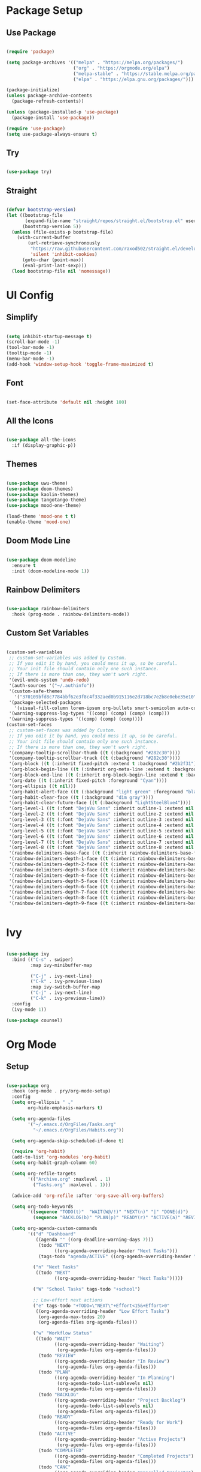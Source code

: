 #+Emacs Config
#+PROPERTY: header-args:emacs-lisp :tangle ./init.el :mkdirp yes

* Package Setup
** Use Package

#+begin_src emacs-lisp

  (require 'package)

  (setq package-archives '(("melpa" . "https://melpa.org/packages/")
                           ("org" . "https://orgmode.org/elpa")
                           ("melpa-stable" . "https://stable.melpa.org/packages/")
                           ("elpa" . "https://elpa.gnu.org/packages/")))

  (package-initialize)
  (unless package-archive-contents
    (package-refresh-contents))

  (unless (package-installed-p 'use-package)
    (package-install 'use-package))

  (require 'use-package)
  (setq use-package-always-ensure t)

#+end_src

#+RESULTS:
: t

** Try

#+begin_src emacs-lisp

  (use-package try)
  
#+end_src 

**  Straight

#+begin_src emacs-lisp

  (defvar bootstrap-version)
  (let ((bootstrap-file
         (expand-file-name "straight/repos/straight.el/bootstrap.el" user-emacs-directory))
        (bootstrap-version 5))
    (unless (file-exists-p bootstrap-file)
      (with-current-buffer
          (url-retrieve-synchronously
           "https://raw.githubusercontent.com/raxod502/straight.el/develop/install.el"
           'silent 'inhibit-cookies)
        (goto-char (point-max))
        (eval-print-last-sexp)))
    (load bootstrap-file nil 'nomessage))
  
#+end_src

#+RESULTS:
: t

* UI Config
** Simplify

#+begin_src emacs-lisp 

  (setq inhibit-startup-message t)
  (scroll-bar-mode -1)
  (tool-bar-mode -1)
  (tooltip-mode -1)
  (menu-bar-mode -1)
  (add-hook 'window-setup-hook 'toggle-frame-maximized t)

#+end_src

#+RESULTS:
| doom-modeline-refresh-font-width-cache | toggle-frame-maximized |

** Font

#+begin_src emacs-lisp

  (set-face-attribute 'default nil :height 100)
  
#+end_src

#+RESULTS:

** All the Icons

#+begin_src emacs-lisp

  (use-package all-the-icons
    :if (display-graphic-p))

#+end_src

#+RESULTS:

** Themes

#+begin_src emacs-lisp

  (use-package uwu-theme)
  (use-package doom-themes)
  (use-package kaolin-themes)
  (use-package tangotango-theme)
  (use-package mood-one-theme)

  (load-theme 'mood-one t t)
  (enable-theme 'mood-one)

#+end_src

** Doom Mode Line

#+begin_src emacs-lisp

  (use-package doom-modeline
    :ensure t
    :init (doom-modeline-mode 1))
  
#+end_src

** Rainbow Delimiters 

#+begin_src emacs-lisp

  (use-package rainbow-delimiters
    :hook (prog-mode . rainbow-delimiters-mode))
  
#+end_src

** Custom Set Variables

#+begin_src emacs-lisp :comments link

  (custom-set-variables
   ;; custom-set-variables was added by Custom.
   ;; If you edit it by hand, you could mess it up, so be careful.
   ;; Your init file should contain only one such instance.
   ;; If there is more than one, they won't work right.
   '(evil-undo-system 'undo-redo)
   '(auth-sources '("~/.authinfo"))
   '(custom-safe-themes
     '("370109bfd8c7784bbf62e3f8c4f332aed0b915116e2d718bc7e2b8e0ebe35e10" "6ca5f925de5c119694dbe47e2bc95f8bad16b46d154b3e2e0ae246fec4100ec5" "c2aeb1bd4aa80f1e4f95746bda040aafb78b1808de07d340007ba898efa484f5" "5e2cdea6453f8963037723ab91c779b203fb201bf5c377094440f0c465d688ec" "2ac867f8748fdc50977c868eeeb44358e5a88efbf1e38fe310352431e4ed1be8" "47db50ff66e35d3a440485357fb6acb767c100e135ccdf459060407f8baea7b2" default))
   '(package-selected-packages
     '(visual-fill-column lorem-ipsum org-bullets smart-semicolon auto-complete forge evil-magit magit counsel-projectile projectile hydra evil-collection evil mood-one-theme try tangotango-theme general disable-mouse uwu-theme all-the-icons kaolin-themes doom-themes helpful smartparens smart-parens which-key ace-jump-mode use-package swiper command-log-mode))
   '(warning-suppress-log-types '((comp) (comp) (comp) (comp)))
   '(warning-suppress-types '((comp) (comp) (comp))))
  (custom-set-faces
   ;; custom-set-faces was added by Custom.
   ;; If you edit it by hand, you could mess it up, so be careful.
   ;; Your init file should contain only one such instance.
   ;; If there is more than one, they won't work right.
   '(company-tooltip-scrollbar-thumb ((t (:background "#282c30"))))
   '(company-tooltip-scrollbar-track ((t (:background "#282c30"))))
   '(org-block ((t (:inherit fixed-pitch :extend t :background "#2b2f31"))))
   '(org-block-begin-line ((t (:inherit org-meta-line :extend t :background "#2b2f31"))))
   '(org-block-end-line ((t (:inherit org-block-begin-line :extend t :background "#2b2f31"))))
   '(org-date ((t (:inherit fixed-pitch :foreground "Cyan"))))
   '(org-ellipsis ((t nil)))
   '(org-habit-alert-face ((t (:background "light green" :foreground "black"))))
   '(org-habit-clear-face ((t (:background "dim gray"))))
   '(org-habit-clear-future-face ((t (:background "LightSteelBlue4"))))
   '(org-level-1 ((t (:font "DejaVu Sans" :inherit outline-1 :extend nil :height 1.2))))
   '(org-level-2 ((t (:font "DejaVu Sans" :inherit outline-2 :extend nil :height 1.1))))
   '(org-level-3 ((t (:font "DejaVu Sans" :inherit outline-3 :extend nil :height 1.05))))
   '(org-level-4 ((t (:font "DejaVu Sans" :inherit outline-4 :extend nil :height 1.0))))
   '(org-level-5 ((t (:font "DejaVu Sans" :inherit outline-5 :extend nil :height 1.1))))
   '(org-level-6 ((t (:font "DejaVu Sans" :inherit outline-6 :extend nil :height 1.1))))
   '(org-level-7 ((t (:font "DejaVu Sans" :inherit outline-7 :extend nil :height 1.1))))
   '(org-level-8 ((t (:font "DejaVu Sans" :inherit outline-8 :extend nil :height 1.1))))
   '(rainbow-delimiters-base-face ((t (:inherit rainbow-delimiters-base-face :foreground "rosy brown"))))
   '(rainbow-delimiters-depth-1-face ((t (:inherit rainbow-delimiters-base-face :foreground "#55cdfc"))))
   '(rainbow-delimiters-depth-2-face ((t (:inherit rainbow-delimiters-base-face :foreground "#f7a8b8"))))
   '(rainbow-delimiters-depth-3-face ((t (:inherit rainbow-delimiters-base-face :foreground "#ffffff"))))
   '(rainbow-delimiters-depth-4-face ((t (:inherit rainbow-delimiters-base-face :foreground "#95c4a4"))))
   '(rainbow-delimiters-depth-5-face ((t (:inherit rainbow-delimiters-base-face :foreground "#c2deae"))))
   '(rainbow-delimiters-depth-6-face ((t (:inherit rainbow-delimiters-base-face :foreground "#faf9ce"))))
   '(rainbow-delimiters-depth-7-face ((t (:inherit rainbow-delimiters-base-face :foreground "#fca3c4"))))
   '(rainbow-delimiters-depth-8-face ((t (:inherit rainbow-delimiters-base-face :foreground "#db8ae3"))))
   '(rainbow-delimiters-depth-9-face ((t (:inherit rainbow-delimiters-base-face :foreground "#ab7edd")))))


#+end_src

#+RESULTS:

* Ivy

#+begin_src emacs-lisp

  (use-package ivy
    :bind (("C-s" . swiper)
           :map ivy-minibuffer-map
           
           ("C-j" . ivy-next-line)
           ("C-k" . ivy-previous-line)
           :map ivy-switch-buffer-map
           ("C-j" . ivy-next-line)
           ("C-k" . ivy-previous-line))
    :config
    (ivy-mode 1))

  (use-package counsel)

#+end_src

#+RESULTS:

* Org Mode
** Setup

#+begin_src emacs-lisp

  (use-package org
    :hook (org-mode . pry/org-mode-setup)
    :config
    (setq org-ellipsis " ⌄"
          org-hide-emphasis-markers t)

    (setq org-agenda-files
          '("~/.emacs.d/OrgFiles/Tasks.org"
            "~/.emacs.d/OrgFiles/Habits.org"))

    (setq org-agenda-skip-scheduled-if-done t)

    (require 'org-habit)
    (add-to-list 'org-modules 'org-habit)
    (setq org-habit-graph-column 60)

    (setq org-refile-targets
          '(("Archive.org" :maxlevel . 1)
            ("Tasks.org" :maxlevel . 1)))

    (advice-add 'org-refile :after 'org-save-all-org-buffers)

    (setq org-todo-keywords
          '((sequence "TODO(t)"  "WAIT(W@/!)" "NEXT(n)" "|" "DONE(d)")
            (sequence "BACKLOG(b)" "PLAN(p)" "READY(r)" "ACTIVE(a)" "REVIEW(v)" "WAIT(w@/!)" "HOLD(h)" "|" "COMPLETED(c)" "CANC(k@)")))

    (setq org-agenda-custom-commands
          '(("d" "Dashboard"
             ((agenda "" ((org-deadline-warning-days 7)))
              (todo "NEXT"
                    ((org-agenda-overriding-header "Next Tasks")))
              (tags-todo "agenda/ACTIVE" ((org-agenda-overriding-header "Active Projects")))))

            ("n" "Next Tasks"
             ((todo "NEXT"
                    ((org-agenda-overriding-header "Next Tasks")))))

            ("W" "School Tasks" tags-todo "+school")

            ;; Low-effort next actions
            ("e" tags-todo "+TODO=\"NEXT\"+Effort<15&+Effort>0"
             ((org-agenda-overriding-header "Low Effort Tasks")
              (org-agenda-max-todos 20)
              (org-agenda-files org-agenda-files)))

            ("w" "Workflow Status"
             ((todo "WAIT"
                    ((org-agenda-overriding-header "Waiting")
                     (org-agenda-files org-agenda-files)))
              (todo "REVIEW"
                    ((org-agenda-overriding-header "In Review")
                     (org-agenda-files org-agenda-files)))
              (todo "PLAN"
                    ((org-agenda-overriding-header "In Planning")
                     (org-agenda-todo-list-sublevels nil)
                     (org-agenda-files org-agenda-files)))
              (todo "BACKLOG"
                    ((org-agenda-overriding-header "Project Backlog")
                     (org-agenda-todo-list-sublevels nil)
                     (org-agenda-files org-agenda-files)))
              (todo "READY"
                    ((org-agenda-overriding-header "Ready for Work")
                     (org-agenda-files org-agenda-files)))
              (todo "ACTIVE"
                    ((org-agenda-overriding-header "Active Projects")
                     (org-agenda-files org-agenda-files)))
              (todo "COMPLETED"
                    ((org-agenda-overriding-header "Completed Projects")
                     (org-agenda-files org-agenda-files)))
              (todo "CANC"
                    ((org-agenda-overriding-header "Cancelled Projects")
                     (org-agenda-files org-agenda-files)))))))

    (setq org-capture-templates
          `(("t" "Tasks / Projects")
            ("tt" "Task" entry (file+olp "~/.emacs.d/OrgFiles/Tasks.org" "Inbox")
             "* TODO %?\n  %U\n  %a\n  %i" :empty-lines 1)

            ("j" "Journal Entries")
            ("jj" "Journal" entry
             (file+olp+datetree "~/.emacs.d/OrgFiles/Journal.org")
             "\n* %<%I:%M %p> - Journal :journal:\n\n%?\n\n"

             :clock-in :clock-resume
             :empty-lines 1)
            ("jm" "Notes" entry
             (file+olp+datetree "~/.emacs.d/OrgFiles/Journal.org")
             "* %<%I:%M %p> - %a :notes:\n\n%?\n\n"
             :clock-in :clock-resume
             :empty-lines 1))))

  (require 'org-tempo)

  (add-to-list 'org-structure-template-alist '("sh" . "src shell"))
  (add-to-list 'org-structure-template-alist '("el" . "src emacs-lisp"))
  (add-to-list 'org-structure-template-alist '("py" . "src python"))
  (add-to-list 'org-structure-template-alist '("C++" . "src Cpp"))


  (use-package org-bullets
    :after org
    :hook (org-mode . org-bullets-mode)
    :custom
    (org-bullets-bullet-list '("●" "○" "●" "○" "●" "○" "●"))) 


  (defun pry/org-mode-visual-fill ()
    (setq visual-fill-column-width 200
          visual-fill-column-center-text t)
    (visual-fill-column-mode 1))

  (use-package visual-fill-column
    :hook (org-mode . pry/org-mode-visual-fill))

  (add-hook 'org-mode-hook
            (lambda () (face-remap-add-relative 'default :family "DejaVu Sans Mono")))

  (org-babel-do-load-languages
   'org-babel-load-languages
   '((emacs-lisp . t)
     (python . t)
     (C . t)))

  (setq org-confirm-babel-evaluate nil)
  
  (defun pry/org-mode-setup ()
    (org-indent-mode)
    (visual-line-mode 1))

#+end_src

#+RESULTS:
: pry/org-mode-setup

** Auto-tangle Config Files

#+begin_src emacs-lisp

  (defun pry/org-babel-tangle-config ()

    (when (string-equal (buffer-file-name)
                        (expand-file-name "~/.emacs.d/Emacs.org"))
      (let ((org-confirm-babel-evaluate nil))
        (org-babel-tangle))))

  (add-hook 'org-mode-hook (lambda () (add-hook 'after-save-hook 'pry/org-babel-tangle-config)))

#+end_src

#+RESULTS:
| (lambda nil (add-hook 'after-save-hook 'pry/org-babel-tangle-config)) | #[0 \301\211\207 [imenu-create-index-function org-imenu-get-tree] 2] | (lambda nil (add-hook 'after-save-hook '(pry/org-babel-tangle-config))) | (lambda nil (face-remap-add-relative 'default :family DejaVu Sans Mono)) | pry/org-mode-visual-fill | org-bullets-mode | org-tempo-setup | #[0 \300\301\302\303\304$\207 [add-hook change-major-mode-hook org-show-all append local] 5] | #[0 \300\301\302\303\304$\207 [add-hook change-major-mode-hook org-babel-show-result-all append local] 5] | org-babel-result-hide-spec | org-babel-hide-all-hashes | pry/org-mode-setup |

* Evil
** Mode Hooks

#+begin_src emacs-lisp

  (defun pry/evil-hook ()
    (dolist (mode '(custom-mode
                    eshell-mode
                    git-rebase-mode
                    erc-mode
                    circe-server-mode
                    circe-chat-mode
                    sauron-mode
                    term-mode))
      (add-to-list 'evil-emacs-state-modes mode))) 

#+end_src

** Install and Keybindings

#+begin_src emacs-lisp

  (use-package evil
    :init
    (setq evil-want-integration t)
    (setq evil-want-keybinding nil)
    (setq evil-want-C-u-scroll t)
    (setq evil-want-C-i-jump nil)
    :hook (evil-mode . pry/evil-hook)
    :config
    (define-key evil-insert-state-map (kbd "C-g") 'evil-normal-state)
    (define-key evil-insert-state-map (kbd "C-h") 'evil-delete-backward-char-and-join)
    (define-key evil-insert-state-map (kbd "C-p") 'evil-previous-visual-line)
    (define-key evil-insert-state-map (kbd "C-n") 'evil-next-visual-line)

    (evil-global-set-key 'motion "j" 'evil-next-visual-line)
    (evil-global-set-key 'motion "k" 'evil-previous-visual-line)

    (evil-set-initial-state 'messages-buffer-mode 'normal)
    (evil-set-initial-state 'dashboard-mode 'normal))

  (evil-mode 1)

#+end_src

** Evil collection

#+begin_src emacs-lisp

  (use-package evil-collection
    :after evil
    :config
    (evil-collection-init))

#+end_src

* IDE and Git
** Projectile

#+begin_src emacs-lisp

    (use-package projectile
      :diminish projectile-mode
      :config (projectile-mode)
      :custom ((projectile-completion-system 'ivy))
      :bind-keymap
      ("C-c p" . projectile-command-map)
      :init
      ;; NOTE: Set this to the folder where you keep your Git repos!
      (when (file-directory-p "~/Projects/Code")
        (setq projectile-project-search-path '("~/Projects/Code")))
      (when (file-directory-p "~/Projects/Unity")
        (setq projectile-project-search-path '("~/Projects/Unity")))

      (setq projectile-switch-project-action #'projectile-dired))

    (use-package counsel-projectile
      :config (counsel-projectile-mode))

#+end_src

#+RESULTS:
: t

** Magit

#+begin_src emacs-lisp

  (use-package magit
    :custom
    (magit-display-buffer-function #'magit-display-buffer-same-window-except-diff-v1))

#+end_src

#+RESULTS:
: t

** Forge

#+begin_src emacs-lisp

  (use-package forge
    :after magit) 

#+end_src

** Auto Complete

#+begin_src emacs-lisp

  (use-package auto-complete)
  ;;(global-auto-complete-mode)

#+end_src

** Smart Parens

#+begin_src emacs-lisp

  (use-package smartparens)
  (require 'smartparens-config)
  (smartparens-global-mode 1)

#+end_src

** Smart Semicolon

#+begin_src emacs-lisp

  (use-package smart-semicolon)
  (add-hook 'prog-mode #'smart-semicolon-mode)
  (add-hook 'lsp-mode #'smart-semicolon-mode)

#+end_src

#+RESULTS:
| smart-semicolon-mode |

** Corfu

#+begin_src emacs-lisp

  (use-package corfu
    :custom
    (corfu-auto t)
    (corfu-auto-prefix 1)
    (corfu-auto-delay 0.0)
    :init
    (global-corfu-mode))

  (setq tab-always-indent 'complete)

#+end_src

#+RESULTS:
: complete

** Cape

#+begin_src emacs-lisp

  (use-package cape
    :init
    (add-to-list 'completion-at-point-functions #'cape-file)
    (add-to-list 'completion-at-point-functions #'cape-dabbrev))

#+end_src

#+RESULTS:

** Orderless

#+begin_src emacs-lisp

  (use-package orderless
    :init
    (setq completion-styles '(orderless partial-completion basic)
          completion-category-defaults nil
          completion-category-overrides nil))

#+end_src

** LSP Mode
*** Language Servers

#+begin_src emacs-lisp

  (use-package lsp-mode
    :commands (lsp lsp-deferred)
    :init
    (setq lsp-keymap-prefix "C-c s")
    (defun pry/lsp-mode-setup-completion ()
      (setq-local completion-styles '(orderless)
                  completion-category-defaults nil))
    :hook
    (lsp-mode . pry/lsp-mode-setup-completion)
    (lsp-mode . smart-semicolon-mode)
    :custom
    (lsp-completion-provider :none)
    :config
    (setq gc-cons-threshold (* 100 1024 1024))
    (setq lsp-idle-delay 0.1)
    (setq read-process-output-max (* 1024 1024))
    (lsp-enable-which-key-integration t)
    (setq lsp-enable-completion-at-point nil))

  (add-hook 'text-mode-hook (lambda ()
                        (setq-local lsp-completion-enable nil)))

#+end_src

#+RESULTS:
| (lambda nil (setq-local lsp-completion-enable nil)) | text-mode-hook-identify |

*** Languages
**** C/C++

#+begin_src emacs-lisp

  (add-hook 'c-mode-hook 'lsp)
  (add-hook 'c++-mode-hook 'lsp)

#+end_src

#+RESULTS:
| lsp |
**** C#

#+begin_src emacs-lisp

  (use-package csharp-mode
  :ensure t
  :init
  (defun my/csharp-mode-hook ()
    (setq-local lsp-auto-guess-root t)
    (lsp))
  (add-hook 'csharp-mode-hook #'my/csharp-mode-hook))

#+end_src

#+RESULTS:

*** Unity

#+begin_src emacs-lisp

  (setenv "FrameworkPathOverride" "/lib/mono/4.5")
  (straight-use-package
   '(unity :type git :host github :repo "elizagamedev/unity.el"
           :files ("*.el" "*.c")))
  (add-hook 'after-init-hook #'unity-build-code-shim)
  (add-hook 'after-init-hook #'unity-setup)

#+end_src

#+RESULTS:
| unity-setup | unity-build-code-shim | x-wm-set-size-hint | tramp-register-archive-file-name-handler | magit-maybe-define-global-key-bindings | magit-auto-revert-mode--init-kludge | magit-startup-asserts | magit-version | forge-startup-asserts | table--make-cell-map |

** Comment lines

#+begin_src emacs-lisp
    (use-package evil-nerd-commenter
      :bind ("M-/" . evilnc-comment-or-uncomment-lines))
#+end_src

#+RESULTS:
: evilnc-comment-or-uncomment-lines

* Terminal
** Term mode

#+begin_src emacs-lisp

  (use-package term
    :config
    (setq explicit-shell-file-name "bash")
    (setq term-prompt-regexp "^[^#$%>\n]*[#$%>] *"))

  (use-package eterm-256color
    :hook (term-mode . eterm-256color-mode))

#+end_src

#+RESULTS:
| eterm-256color-mode | evil-collection-term-escape-stay | evil-collection-term-sync-state-and-mode |
** Vterm

#+begin_src emacs-lisp

      (use-package vterm
        :commands vterm
        :config
        (setq vterm-max-scrollback 10000))

#+end_src

#+RESULTS:
: t

* Misc.
** Command Log Mode

#+begin_src emacs-lisp

  (use-package command-log-mode)
  (global-command-log-mode)

#+end_src

** Ace Jump Mode

#+begin_src emacs-lisp

  (use-package ace-jump-mode)
  (define-key global-map (kbd "M-s") 'ace-jump-mode)
  
#+end_src

** Helpful

#+begin_src emacs-lisp

  (use-package helpful
    :custom
    (describe-function-function #'helpful-callable)
    (describe-variable-function #'helpful-variable)
    :bind
    ([remap describe-function] . counsel-describe-function)
    ([remap describe-command] . helpful-command)
    ([remap describe-variable] . counsel-describe-variable)
    ([remap describe-key] . helpful-key))

#+end_src

** Ace Window

#+begin_src emacs-lisp

  (use-package ace-window)
  (global-set-key (kbd "C-x o") 'ace-window)
  
#+end_src

** Lorem Ipsum

#+begin_src emacs-lisp

  (use-package lorem-ipsum)
  (lorem-ipsum-use-default-bindings)
  
#+end_src

** Spotify

#+begin_src emacs-lisp

  (use-package counsel-spotify)
  (setq counsel-spotify-client-id "f3e4b3e2fd14438ebffd659552edb6b2")
  (setq counsel-spotify-client-secret "9b8ebb00a4ea4ded9d5b73b7d69e7bd1")

#+end_src

* Keybinds
** Which Key

#+begin_src emacs-lisp

  (use-package which-key
    :init (which-key-mode)
    :diminish which-key mode
    :config
    (setq which-key-idle-delay 0.3))

#+end_src

** General

#+begin_src emacs-lisp

  (use-package general
    :config
    (general-evil-setup t)
    (general-auto-unbind-keys)

    (general-create-definer pry/leader-keys
      :keymaps '(normal visual insert emacs)
      :prefix "C-<tab>"
      :non-normal-prefix "C-<tab>"
      :global-prefix "C-<tab>")

    (pry/leader-keys
      "t" '(:ignore t :which-key "toggles")
      "tt" '(load-theme :which-key "choose theme")
      "o" '(:ignore t :which-key "org commands")
      "oa" '(org-agenda :which-key "agenda menu")
      "ot" '(org-babel-tangle :which-key "tangle")
      "m" '(:ignore t :which-key "magit commands")
      "ms" '(magit-status :which-key "magit status")
      "p" '(:ignore t :which-key "projectile")
      "pf" '(counsel-projectile-find-file :which-key "find file")
      "pb" '(counsel-projectile-switch-to-buffer :which-key "switch buffer")
      "l" '(:ignore t :which-key "lsp")
      "lf" '(lsp-format-buffer :which-key "format")
      "ld" '(flymake-show-buffer-diagnostics :which-key "diagnostics")
      "c" '(:ignore t :which-key "comment")
      "cl" '(comment-line :which-key "line")
      "cr" '(comment-region :which-key "region")) 



    (pry/leader-keys "ts" '(hydra-text-scale/body :which-key "scale text"))
    (pry/leader-keys "tw" '(hydra-resize-window/body :which-key "resize window")))

#+end_src

#+RESULTS:
: t

** Hydra

#+begin_src emacs-lisp

  (use-package hydra)

  (defhydra hydra-text-scale ()
    "scale text"
    ("j" text-scale-increase "in")
    ("k" text-scale-decrease "out")
    ("q" nil "quit" :exit t))

  (defhydra hydra-resize-window ()
    "resize window"
    ("l" enlarge-window-horizontally "enlarge vertical")
    ("h" shrink-window-horizontally "shrink vertical")
    ("j" enlarge-window "enlarge horizontal")
    ("k" shrink-window "shrink horizontal")
    ("q" nil "quit" :exit t))

#+end_src

** Escape as quit key (sometimes :/ )

#+begin_src emacs-lisp

  (global-set-key (kbd "<escape>") 'keyboard-escape-quit)
  
#+end_src

** Disable Mouse 

#+begin_src emacs-lisp
  
  (use-package disable-mouse)
  (global-disable-mouse-mode)
  (mapc #'disable-mouse-in-keymap
        (list evil-motion-state-map
              evil-normal-state-map
              evil-visual-state-map
              evil-insert-state-map))

#+end_src



* Fixes

